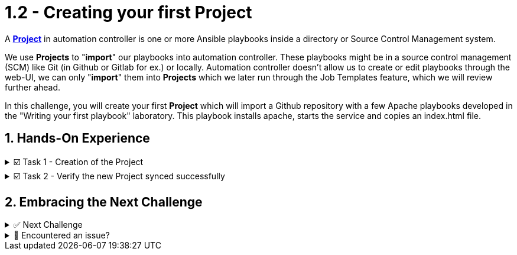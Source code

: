 :sectnums:
:experimental:
:imagesdir: ../assets/images
= 1.2 - Creating your first Project


A *https://docs.ansible.com/automation-controller/latest/html/userguide/projects.html[Project, window=_blank]* in automation controller is one or more Ansible playbooks inside a directory or Source Control Management system.

We use *Projects* to "*import*" our playbooks into automation controller. These playbooks might be in a source control management (SCM) like Git (in Github or Gitlab for ex.) or locally. Automation controller doesn't allow us to create or edit playbooks through the web-UI, we can only "*import*" them into *Projects* which we later run through the Job Templates feature, which we will review further ahead.

In this challenge, you will create your first *Project* which will import a Github repository with a few Apache playbooks developed in the "Writing your first playbook" laboratory. This playbook installs apache, starts the service and copies an index.html file.

== Hands-On Experience

======
.☑️ Task 1 - Creation of the Project
[%collapsible]
=====
NOTE: In the btn:[Controller] tab

. Click the *Projects* link in the *Resources* section of the sidebar
. Click the *Add* button
. *Name* the Project as *Apache playbooks*
. For the *Source Control Type* dropdown, select *Git*, this will enable new fields below.
. For the *Source Control URL* field copy & paste the following URL:
+
[source,textinfo]
----
https://github.com/leogallego/instruqt-wyfp.git
----

. Leave all the other fields the same and click *Save*
=====
======

======
.☑️ Task 2 - Verify the new Project synced successfully
[%collapsible]
=====
NOTE: In the btn:[Controller] tab

. Click the *Projects* link in the *Resources* section of the sidebar
. Verify that the *Status* for our *Apache playbooks* project is green and reads *Successful*
. Click the *Successful* and review the output of the sync
=====
======


== Embracing the Next Challenge

======
.✅ Next Challenge
[%collapsible]
=====
Once you've completed the task, press the image:next.png[Next, 50] button at the bottom to proceed to the next challenge. 

* The image:next.png[Next, 50] button will validate your steps and move you to the next challenge or chapter. If any steps are missing, an error will be produced, allowing you to recheck your steps before clicking the Next button again to continue.

* You also have the option to automatically solve a challenge or chapter by clicking the image:solve.png[Solve, 55] button, which will complete the exercises for you.
=====
======


======
.🐛 Encountered an issue?
[%collapsible]
=====
If you have encountered an issue or have noticed something not quite right, Please open an issue on the https://github.com/redhat-gpte-devopsautomation/zt-get-started-with-automation-controller/issues/new?labels=content+error&title=Issue+with+:+04-project&assignees=miteshget[Get started with Automation Controller, window=_blank]
=====
======
